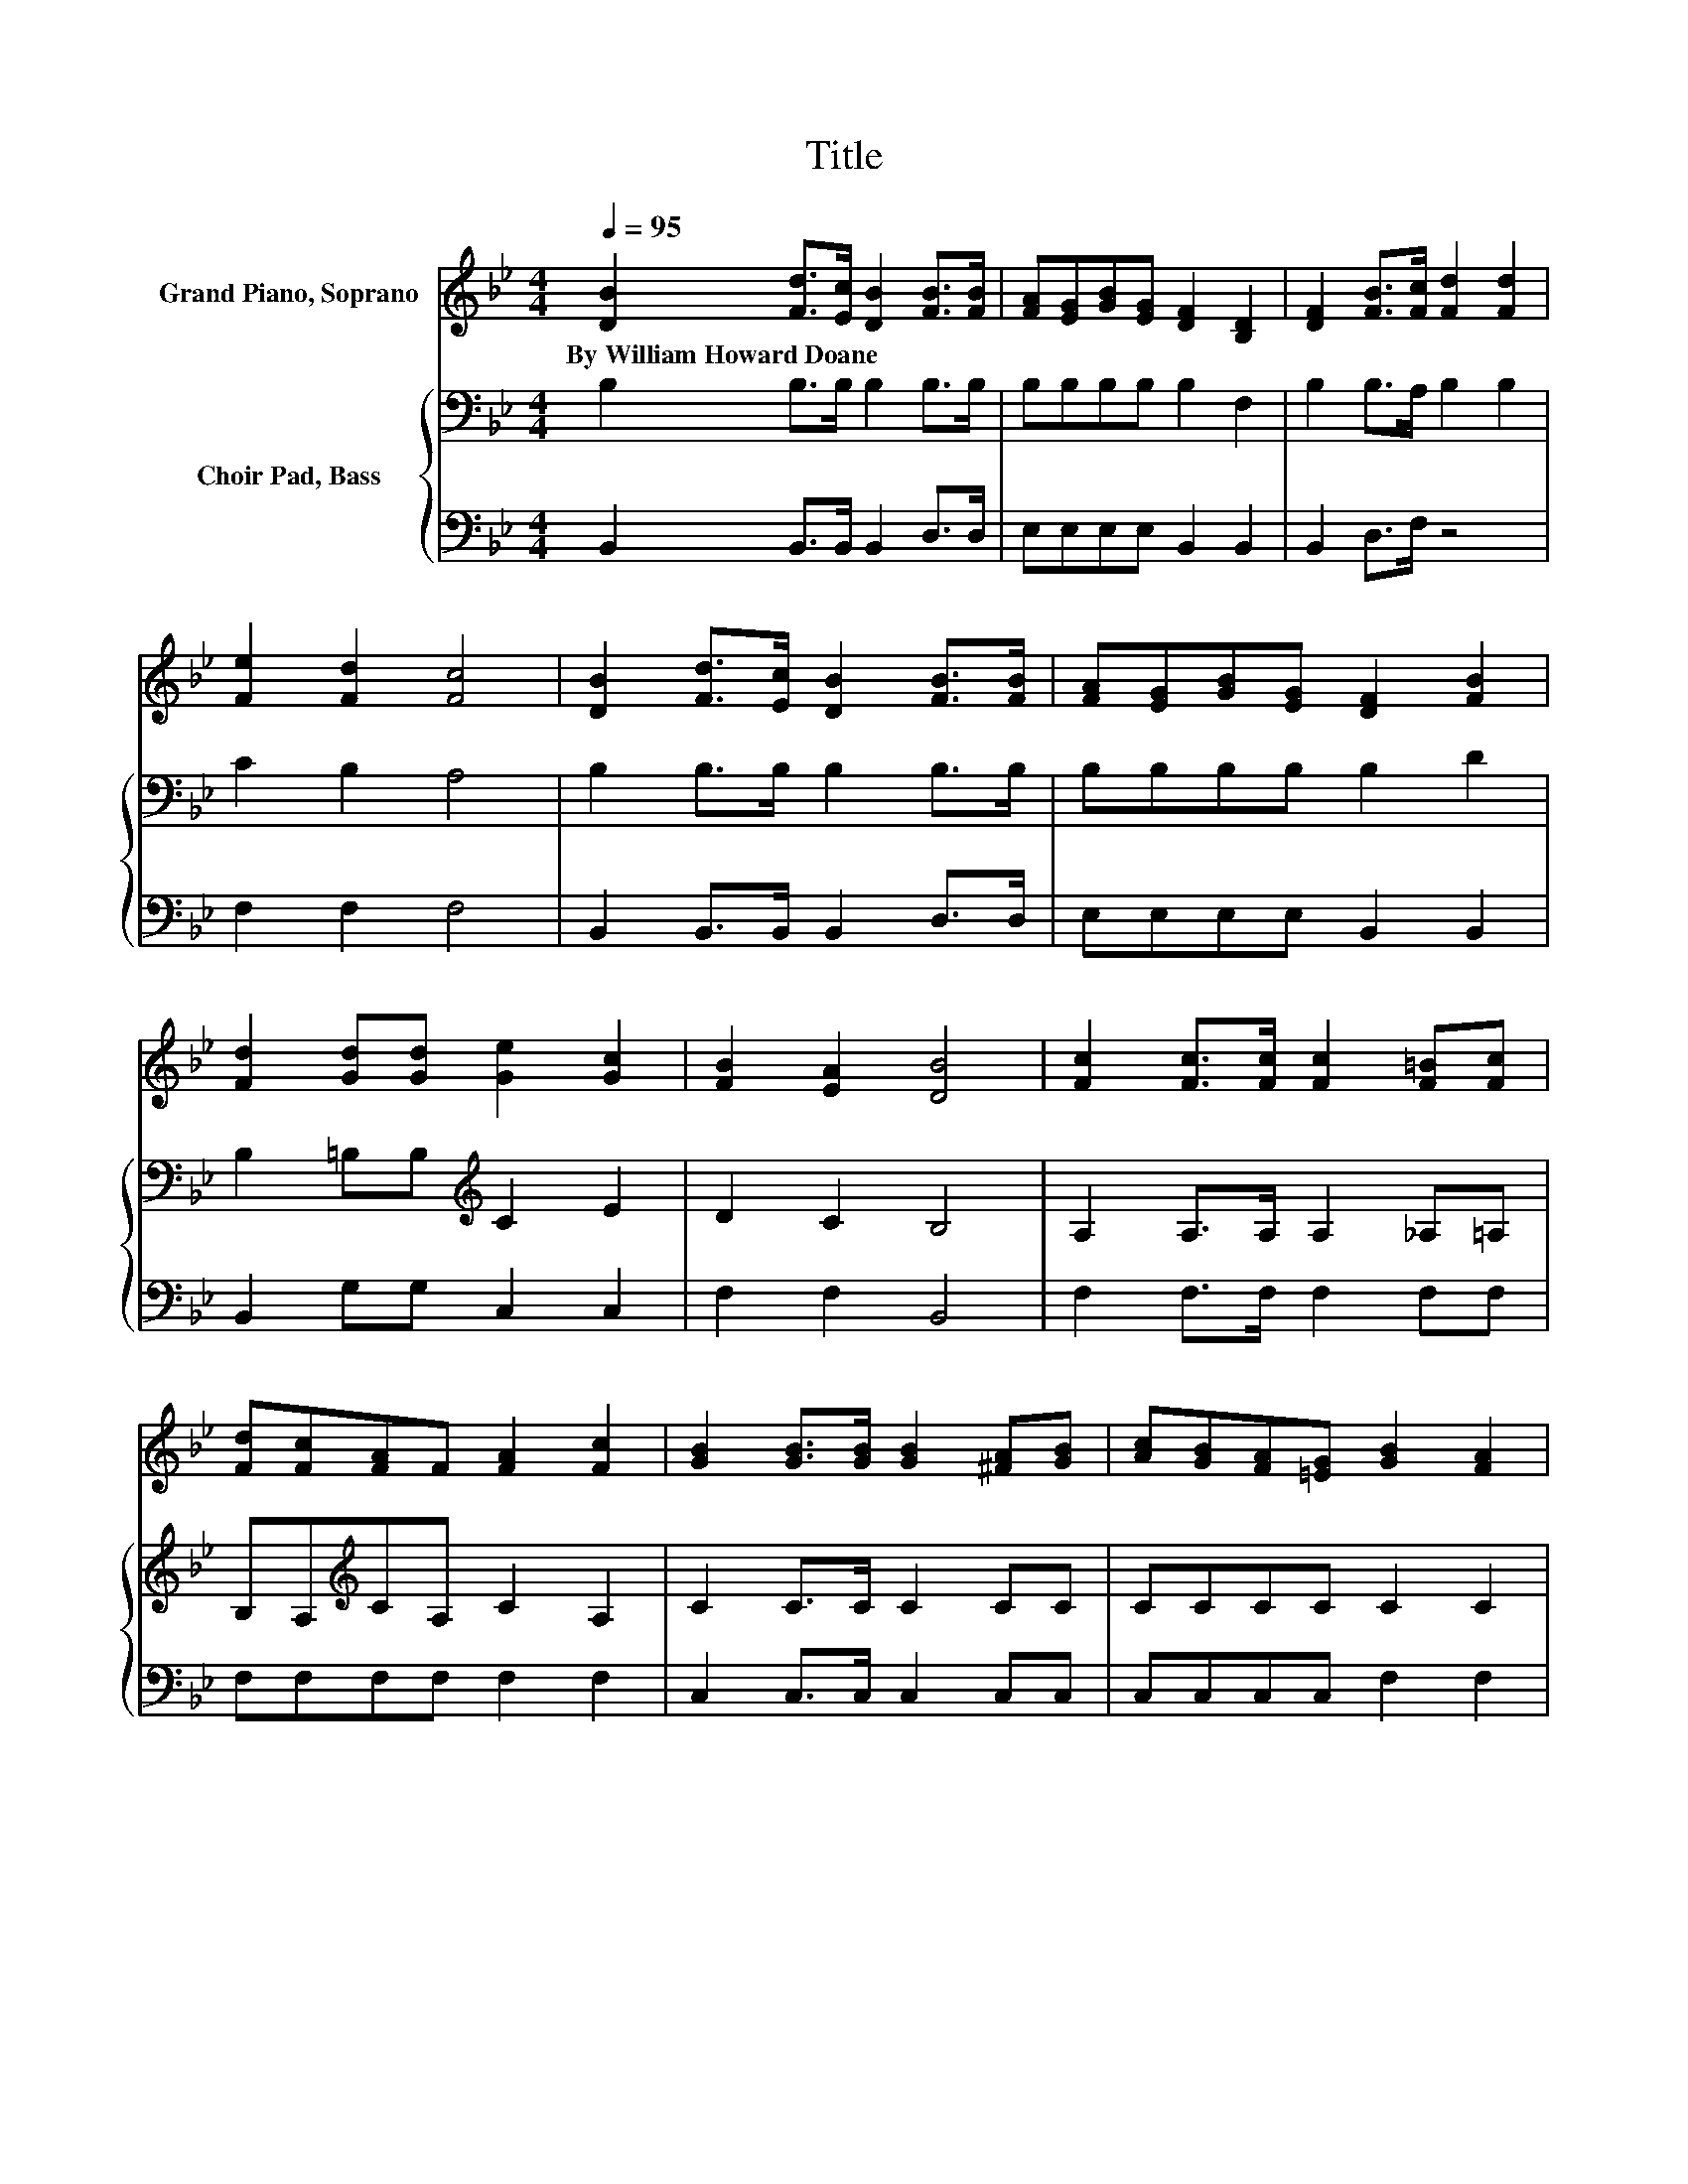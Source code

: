 X:1
T:Title
%%score 1 { ( 2 4 ) | 3 }
L:1/8
Q:1/4=95
M:4/4
K:Bb
V:1 treble nm="Grand Piano, Soprano"
V:2 bass nm="Choir Pad, Bass"
V:4 bass 
V:3 bass 
V:1
 [DB]2 [Fd]>[Ec] [DB]2 [FB]>[FB] | [FA][EG][GB][EG] [DF]2 [B,D]2 | [DF]2 [FB]>[Fc] [Fd]2 [Fd]2 | %3
w: By~William~Howard~Doane * * * * *|||
 [Fe]2 [Fd]2 [Fc]4 | [DB]2 [Fd]>[Ec] [DB]2 [FB]>[FB] | [FA][EG][GB][EG] [DF]2 [FB]2 | %6
w: |||
 [Fd]2 [Gd][Gd] [Ge]2 [Gc]2 | [FB]2 [EA]2 [DB]4 | [Fc]2 [Fc]>[Fc] [Fc]2 [F=B][Fc] | %9
w: |||
 [Fd][Fc][FA]F [FA]2 [Fc]2 | [GB]2 [GB]>[GB] [GB]2 [^FA][GB] | [Ac][GB][FA][=EG] [GB]2 [FA]2 | %12
w: |||
 [Ac]2 [Ac]>[Ac] [Ac]2 [_A=B][=Ac] | [Bd][df][c=e][Bd] [df]2 [Bd]2 | [Fc]2 [Fc]>[Fc] [Fc]2 [FA]F | %15
w: |||
 [FA]2 [=EG]2 F4 | [DB]2 [Fd]>[Ec] [DB]2 [FB]>[FB] | [FA][EG][GB][EG] [DF]2 [DB]2 | %18
w: |||
 [Fd]2 [Fd]>[Fd] [Ge]2 [Fd]2 | [Fc]2 [=Ec]2 [Fc]4 | [Fe]3 [Fd] [Fc][Fc][Fc][Fc] | %21
w: |||
 [Fd]3 [Ec] [DB]2 [FA]2 | [EG]2 [FB]>[FB] [Ee]2 [Fd][Gc] | [FB]2 [EA]2 [DB]4- | [DB]4 z4 |] %25
w: ||||
V:2
 B,2 B,>B, B,2 B,>B, | B,B,B,B, B,2 F,2 | B,2 B,>A, B,2 B,2 | C2 B,2 A,4 | B,2 B,>B, B,2 B,>B, | %5
 B,B,B,B, B,2 D2 | B,2 =B,B,[K:treble] C2 E2 | D2 C2 B,4 | A,2 A,>A, A,2 _A,=A, | %9
 B,A,[K:treble]CA, C2 A,2 | C2 C>C C2 CC | CCCC C2 C2 | F2 F>F F2 FC | B,B,B,B, B,2 B,2 | %14
 A,2 A,>A, A,2 CA, | z4 A,4 | B,2 B,>B, B,2 B,>B, | B,B,B,B, B,2 F,2 | B,2 B,>B, B,2 B,2 | %19
 A,2 G,2 A,4 | C3 B, A,A,A,A, | B,3 A, B,2 B,2 | B,2 B,>B, B,2 B,[K:treble]E | D2 C2 B,4- | %24
 B,4 z4 |] %25
V:3
 B,,2 B,,>B,, B,,2 D,>D, | E,E,E,E, B,,2 B,,2 | B,,2 D,>F, z4 | F,2 F,2 F,4 | %4
 B,,2 B,,>B,, B,,2 D,>D, | E,E,E,E, B,,2 B,,2 | B,,2 G,G, C,2 C,2 | F,2 F,2 B,,4 | %8
 F,2 F,>F, F,2 F,F, | F,F,F,F, F,2 F,2 | C,2 C,>C, C,2 C,C, | C,C,C,C, F,2 F,2 | %12
 F,2 F,>F, F,2 F,F, | B,,B,,B,,B,, B,,2 B,,2 | C,2 C,>C, C,2 C,C, | C,2 C,2 F,4 | %16
 B,,2 B,,>B,, B,,2 D,>D, | E,E,E,E, B,,2 B,,2 | B,,2 B,,>B,, B,,2 B,,2 | C,2 C,2 F,4 | %20
 F,3 F, F,F,F,F, | z2 z F, B,,2 D,2 | E,2 D,>D, G,2 F,E, | F,2 F,2 B,,4- | B,,4 z4 |] %25
V:4
 x8 | x8 | x8 | x8 | x8 | x8 | x4[K:treble] x4 | x8 | x8 | x2[K:treble] x6 | x8 | x8 | x8 | x8 | %14
 x8 | C2 B,2 z E,D,C, | x8 | x8 | x8 | x8 | x8 | x8 | x7[K:treble] x | x8 | x8 |] %25

